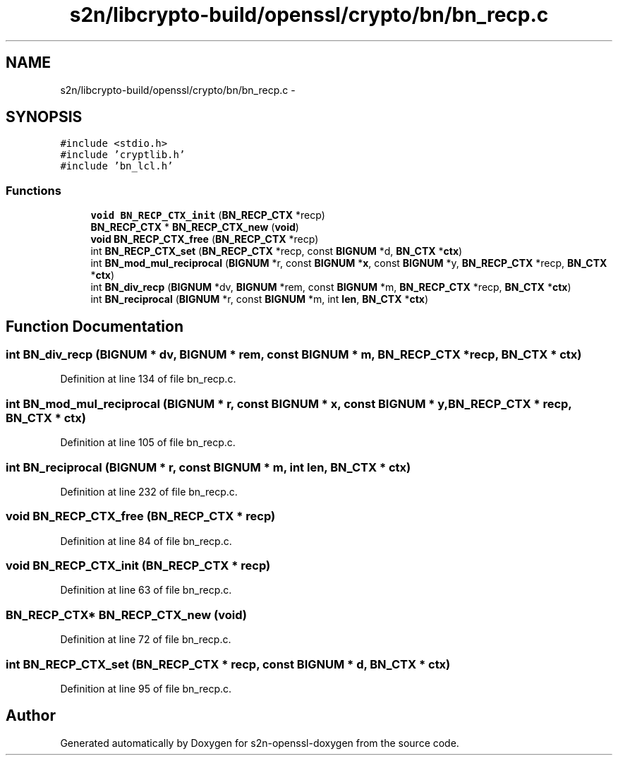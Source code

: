 .TH "s2n/libcrypto-build/openssl/crypto/bn/bn_recp.c" 3 "Thu Jun 30 2016" "s2n-openssl-doxygen" \" -*- nroff -*-
.ad l
.nh
.SH NAME
s2n/libcrypto-build/openssl/crypto/bn/bn_recp.c \- 
.SH SYNOPSIS
.br
.PP
\fC#include <stdio\&.h>\fP
.br
\fC#include 'cryptlib\&.h'\fP
.br
\fC#include 'bn_lcl\&.h'\fP
.br

.SS "Functions"

.in +1c
.ti -1c
.RI "\fBvoid\fP \fBBN_RECP_CTX_init\fP (\fBBN_RECP_CTX\fP *recp)"
.br
.ti -1c
.RI "\fBBN_RECP_CTX\fP * \fBBN_RECP_CTX_new\fP (\fBvoid\fP)"
.br
.ti -1c
.RI "\fBvoid\fP \fBBN_RECP_CTX_free\fP (\fBBN_RECP_CTX\fP *recp)"
.br
.ti -1c
.RI "int \fBBN_RECP_CTX_set\fP (\fBBN_RECP_CTX\fP *recp, const \fBBIGNUM\fP *d, \fBBN_CTX\fP *\fBctx\fP)"
.br
.ti -1c
.RI "int \fBBN_mod_mul_reciprocal\fP (\fBBIGNUM\fP *r, const \fBBIGNUM\fP *\fBx\fP, const \fBBIGNUM\fP *y, \fBBN_RECP_CTX\fP *recp, \fBBN_CTX\fP *\fBctx\fP)"
.br
.ti -1c
.RI "int \fBBN_div_recp\fP (\fBBIGNUM\fP *dv, \fBBIGNUM\fP *rem, const \fBBIGNUM\fP *m, \fBBN_RECP_CTX\fP *recp, \fBBN_CTX\fP *\fBctx\fP)"
.br
.ti -1c
.RI "int \fBBN_reciprocal\fP (\fBBIGNUM\fP *r, const \fBBIGNUM\fP *m, int \fBlen\fP, \fBBN_CTX\fP *\fBctx\fP)"
.br
.in -1c
.SH "Function Documentation"
.PP 
.SS "int BN_div_recp (\fBBIGNUM\fP * dv, \fBBIGNUM\fP * rem, const \fBBIGNUM\fP * m, \fBBN_RECP_CTX\fP * recp, \fBBN_CTX\fP * ctx)"

.PP
Definition at line 134 of file bn_recp\&.c\&.
.SS "int BN_mod_mul_reciprocal (\fBBIGNUM\fP * r, const \fBBIGNUM\fP * x, const \fBBIGNUM\fP * y, \fBBN_RECP_CTX\fP * recp, \fBBN_CTX\fP * ctx)"

.PP
Definition at line 105 of file bn_recp\&.c\&.
.SS "int BN_reciprocal (\fBBIGNUM\fP * r, const \fBBIGNUM\fP * m, int len, \fBBN_CTX\fP * ctx)"

.PP
Definition at line 232 of file bn_recp\&.c\&.
.SS "\fBvoid\fP BN_RECP_CTX_free (\fBBN_RECP_CTX\fP * recp)"

.PP
Definition at line 84 of file bn_recp\&.c\&.
.SS "\fBvoid\fP BN_RECP_CTX_init (\fBBN_RECP_CTX\fP * recp)"

.PP
Definition at line 63 of file bn_recp\&.c\&.
.SS "\fBBN_RECP_CTX\fP* BN_RECP_CTX_new (\fBvoid\fP)"

.PP
Definition at line 72 of file bn_recp\&.c\&.
.SS "int BN_RECP_CTX_set (\fBBN_RECP_CTX\fP * recp, const \fBBIGNUM\fP * d, \fBBN_CTX\fP * ctx)"

.PP
Definition at line 95 of file bn_recp\&.c\&.
.SH "Author"
.PP 
Generated automatically by Doxygen for s2n-openssl-doxygen from the source code\&.
